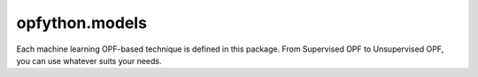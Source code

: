 opfython.models
=========================

Each machine learning OPF-based technique is defined in this package. From Supervised OPF to Unsupervised OPF, you can use whatever suits your needs.

.. autoapimodule:: opfython.models
   :members:
   :show-inheritance:
   :private-members:
   :special-members: